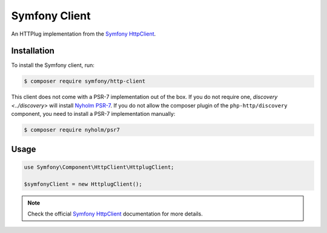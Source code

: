Symfony Client
==============

An HTTPlug implementation from the `Symfony HttpClient`_.

Installation
------------

To install the Symfony client, run:

.. code-block:: bash

    $ composer require symfony/http-client

This client does not come with a PSR-7 implementation out of the box. If you do
not require one, `discovery <../discovery>` will install `Nyholm PSR-7`_. If
you do not allow the composer plugin of the ``php-http/discovery`` component,
you need to install a PSR-7 implementation manually:

.. code-block:: bash

    $ composer require nyholm/psr7

Usage
-----
.. code-block:: php

    use Symfony\Component\HttpClient\HttplugClient;

    $symfonyClient = new HttplugClient();

.. note::

    Check the official `Symfony HttpClient`_ documentation for more details.

.. _Symfony HttpClient: https://symfony.com/doc/current/components/http_client.html#httplug

.. _Nyholm PSR-7: https://github.com/Nyholm/psr7/
